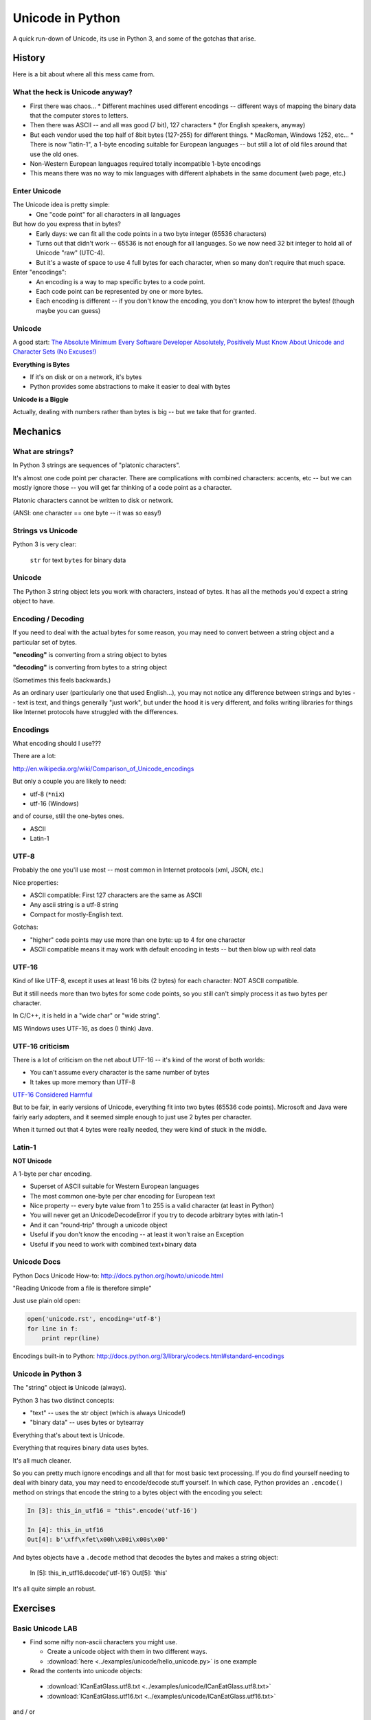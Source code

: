 .. _unicode:

=================
Unicode in Python
=================

A quick run-down of Unicode, its use in Python 3, and some of the gotchas that arise.

History
=======

Here is a bit about where all this mess came from.

What the heck is Unicode anyway?
---------------------------------

* First there was chaos...
  * Different machines used different encodings -- different ways of mapping the binary data that the computer stores to letters.
* Then there was ASCII -- and all was good (7 bit), 127 characters
  * (for English speakers, anyway)
* But each vendor used the top half of 8bit bytes (127-255) for different things.
  * MacRoman, Windows 1252, etc...
  * There is now "latin-1", a 1-byte encoding suitable for European languages -- but still a lot of old files around that use the old ones.
* Non-Western European languages required totally incompatible 1-byte encodings
* This means there was no way to mix languages with different alphabets in the same document (web page, etc.)

Enter Unicode
--------------

The Unicode idea is pretty simple:
  * One "code point" for all characters in all languages

But how do you express that in bytes?
  * Early days: we can fit all the code points in a two byte integer (65536 characters)
  * Turns out that didn't work -- 65536 is not enough for all languages. So we now need 32 bit integer to hold all of Unicode "raw" (UTC-4).
  * But it's a waste of space to use 4 full bytes for each character, when so many don't require that much space.

Enter "encodings":
  * An encoding is a way to map specific bytes to a code point.
  * Each code point can be represented by one or more bytes.
  * Each encoding is different -- if you don't know the encoding, you don't know how to interpret the bytes! (though maybe you can guess)

Unicode
-------

A good start: `The Absolute Minimum Every Software Developer Absolutely, Positively Must Know About Unicode and Character Sets (No Excuses!) <http://www.joelonsoftware.com/articles/Unicode.html>`_

**Everything is Bytes**

* If it's on disk or on a network, it's bytes
* Python provides some abstractions to make it easier to deal with bytes

**Unicode is a Biggie**

Actually, dealing with numbers rather than bytes is big -- but we take that for granted.

Mechanics
=========

What are strings?
-----------------

In Python 3 strings are sequences of "platonic characters".

It's almost one code point per character. There are complications with combined characters: accents, etc -- but we can mostly ignore those -- you will get far thinking of a code point as a character.

Platonic characters cannot be written to disk or network.

(ANSI: one character == one byte -- it was so easy!)

Strings vs Unicode
------------------

Python 3 is very clear:

  ``str`` for text
  ``bytes`` for binary data

Unicode
--------

The Python 3 string object lets you work with characters, instead of bytes. It has all the methods you'd expect a string object to have.

Encoding / Decoding
-------------------

If you need to deal with the actual bytes for some reason, you may need to convert between a string object and a particular set of bytes.

**"encoding"** is converting from a string object to bytes

**"decoding"** is converting from bytes to a string object

(Sometimes this feels backwards.)

As an ordinary user (particularly one that used English...), you may not notice any difference between strings and bytes -- text is text, and things generally "just work", but under the hood it is very different, and folks writing libraries for things like Internet protocols have struggled with the differences.

Encodings
----------

What encoding should I use???

There are a lot:

http://en.wikipedia.org/wiki/Comparison_of_Unicode_encodings

But only a couple you are likely to need:

* utf-8  (``*nix``)
* utf-16  (Windows)

and of course, still the one-bytes ones.

* ASCII
* Latin-1

UTF-8
-----

Probably the one you'll use most -- most common in Internet protocols (xml, JSON, etc.)

Nice properties:

* ASCII compatible: First 127 characters are the same as ASCII

* Any ascii string is a utf-8 string

* Compact for mostly-English text.

Gotchas:

* "higher" code points may use more than one byte: up to 4 for one character

* ASCII compatible means it may work with default encoding in tests -- but then blow up with real data

UTF-16
------

Kind of like UTF-8, except it uses at least 16 bits (2 bytes) for each character: NOT ASCII compatible.

But it still needs more than two bytes for some code points, so you still can't simply process it as two bytes per character.

In C/C++, it is held in a "wide char" or "wide string".

MS Windows uses UTF-16, as does (I think) Java.

UTF-16 criticism
-----------------

There is a lot of criticism on the net about UTF-16 -- it's kind of the worst of both worlds:

* You can't assume every character is the same number of bytes
* It takes up more memory than UTF-8

`UTF-16 Considered Harmful <http://programmers.stackexchange.com/questions/102205/should-utf-16-be-considered-harmful>`_

But to be fair, in early versions of Unicode, everything fit into two bytes (65536 code points). Microsoft and Java were fairly early adopters, and it seemed simple enough to just use 2 bytes per character.

When it turned out that 4 bytes were really needed, they were kind of stuck in the middle.

Latin-1
-------

**NOT Unicode**

A 1-byte per char encoding.

* Superset of ASCII suitable for Western European languages
* The most common one-byte per char encoding for European text
* Nice property -- every byte value from 1 to 255 is a valid character (at least in Python)
* You will never get an UnicodeDecodeError if you try to decode arbitrary bytes with latin-1
* And it can "round-trip" through a unicode object
* Useful if you don't know the encoding -- at least it won't raise an Exception
* Useful if you need to work with combined text+binary data

Unicode Docs
------------

Python Docs Unicode How-to: http://docs.python.org/howto/unicode.html

"Reading Unicode from a file is therefore simple"

Just use plain old open:

.. code-block:: python

    open('unicode.rst', encoding='utf-8')
    for line in f:
        print repr(line)

Encodings built-in to Python: http://docs.python.org/3/library/codecs.html#standard-encodings

Unicode in Python 3
-------------------

The "string" object **is** Unicode (always).

Python 3 has two distinct concepts:

* "text" -- uses the str object (which is always Unicode!)
* "binary data" -- uses bytes or bytearray

Everything that's about text is Unicode.

Everything that requires binary data uses bytes.

It's all much cleaner.

So you can pretty much ignore encodings and all that for most basic text processing. If you do find yourself needing to deal with binary data, you may need to encode/decode stuff yourself. In which case, Python provides an ``.encode()`` method on strings that encode the string to a bytes object with the encoding you select:

.. code-block:: ipython

    In [3]: this_in_utf16 = "this".encode('utf-16')

    In [4]: this_in_utf16
    Out[4]: b'\xff\xfet\x00h\x00i\x00s\x00'

And bytes objects have a ``.decode`` method that decodes the bytes and makes a string object:

    In [5]: this_in_utf16.decode('utf-16')
    Out[5]: 'this'

It's all quite simple an robust.

Exercises
=========

Basic Unicode LAB
-----------------

* Find some nifty non-ascii characters you might use.

  - Create a unicode object with them in two different ways.
  - :download:`here  <../examples/unicode/hello_unicode.py>` is one example

* Read the contents into unicode objects:

 - :download:`ICanEatGlass.utf8.txt <../examples/unicode/ICanEatGlass.utf8.txt>`
 - :download:`ICanEatGlass.utf16.txt <../examples/unicode/ICanEatGlass.utf16.txt>`

and / or

 - :download:`text.utf8 <../examples/unicode/text.utf8>`
 - :download:`text.utf16 <../examples/unicode/text.utf16>`
 - :download:`text.utf32 <../examples/unicode/text.utf32>`

* Write some of the text from the first exercise to file -- then read that file back in.

Some Help
---------

Reference: http://inamidst.com/stuff/unidata/

NOTE: If your terminal does not support unicode -- you'll get an error trying to print. Try a different terminal or IDE, if possible.
